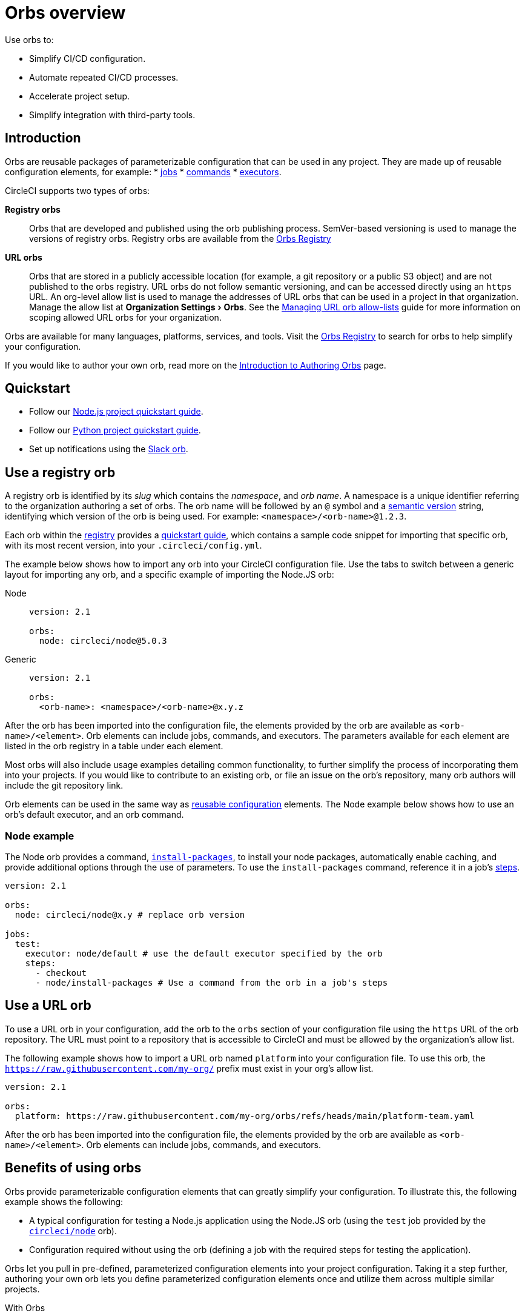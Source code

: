= Orbs overview
:page-platform: Cloud, Server v4+
:page-description: Starting point for using CircleCI orbs
:experimental:

Use orbs to:

* Simplify CI/CD configuration.
* Automate repeated CI/CD processes.
* Accelerate project setup.
* Simplify integration with third-party tools.

[#introduction]
== Introduction

Orbs are reusable packages of parameterizable configuration that can be used in any project. They are made up of reusable configuration elements, for example:
* xref:reference:ROOT:reusing-config.adoc#authoring-parameterized-jobs[jobs]
* xref:reference:ROOT:reusing-config.adoc#authoring-reusable-commands[commands]
* xref:reference:ROOT:reusing-config.adoc#executor[executors].

CircleCI supports two types of orbs:

*Registry orbs*:: Orbs that are developed and published using the orb publishing process. SemVer-based versioning is used to manage the versions of registry orbs. Registry orbs are available from the link:https://circleci.com/developer/orbs[Orbs Registry]
*URL orbs*:: Orbs that are stored in a publicly accessible location (for example, a git repository or a public S3 object) and are not published to the orbs registry. URL orbs do not follow semantic versioning, and can be accessed directly using an `https` URL. An org-level allow list is used to manage the addresses of URL orbs that can be used in a project in that organization. Manage the allow list at menu:Organization Settings[Orbs]. See the xref:managing-url-orbs-allow-lists.adoc[Managing URL orb allow-lists] guide for more information on scoping allowed URL orbs for your organization.

Orbs are available for many languages, platforms, services, and tools. Visit the link:https://circleci.com/developer/orbs[Orbs Registry] to search for orbs to help simplify your configuration.

If you would like to author your own orb, read more on the xref:author:orb-author.adoc[Introduction to Authoring Orbs] page.

[#quickstart]
== Quickstart

* Follow our xref:guides:getting-started:language-javascript.adoc[Node.js project quickstart guide].
* Follow our xref:guides:getting-started:language-python.adoc[Python project quickstart guide].
* Set up notifications using the xref:guides:getting-started:slack-orb-tutorial.adoc[Slack orb].

[#use-an-orb]
== Use a registry orb

A registry orb is identified by its _slug_ which contains the _namespace_, and _orb name_. A namespace is a unique identifier referring to the organization authoring a set of orbs. The orb name will be followed by an `@` symbol and a xref:author:orb-concepts.adoc#semantic-versioning[semantic version] string, identifying which version of the orb is being used. For example: `<namespace>/<orb-name>@1.2.3`.

Each orb within the link:https://circleci.com/developer/orbs[registry] provides a link:https://circleci.com/developer/orbs/orb/circleci/node#quick-start[quickstart guide], which contains a sample code snippet for importing that specific orb, with its most recent version, into your `.circleci/config.yml`.

The example below shows how to import any orb into your CircleCI configuration file. Use the tabs to switch between a generic layout for importing any orb, and a specific example of importing the Node.JS orb:

[tabs]
====
Node::
+
--
[,yaml]
----
version: 2.1

orbs:
  node: circleci/node@5.0.3
----
--
Generic::
+
--
[,yaml]
----
version: 2.1

orbs:
  <orb-name>: <namespace>/<orb-name>@x.y.z
----
--
====

After the orb has been imported into the configuration file, the elements provided by the orb are available as `<orb-name>/<element>`. Orb elements can include jobs, commands, and executors. The parameters available for each element are listed in the orb registry in a table under each element.

Most orbs will also include usage examples detailing common functionality, to further simplify the process of incorporating them into your projects. If you would like to contribute to an existing orb, or file an issue on the orb's repository, many orb authors will include the git repository link.

Orb elements can be used in the same way as xref:reference:ROOT:reusing-config.adoc[reusable configuration] elements. The Node example below shows how to use an orb's default executor, and an orb command.

[#node-example]
=== Node example

The Node orb provides a command, link:https://circleci.com/developer/orbs/orb/circleci/node#commands-install-packages[`install-packages`], to install your node packages, automatically enable caching, and provide additional options through the use of parameters. To use the `install-packages` command, reference it in a job's xref:reference:ROOT:configuration-reference.adoc#steps[steps].

[,yaml]
----
version: 2.1

orbs:
  node: circleci/node@x.y # replace orb version

jobs:
  test:
    executor: node/default # use the default executor specified by the orb
    steps:
      - checkout
      - node/install-packages # Use a command from the orb in a job's steps
----

== Use a URL orb

To use a URL orb in your configuration, add the orb to the `orbs` section of your configuration file using the `https` URL of the orb repository. The URL must point to a repository that is accessible to CircleCI and must be allowed by the organization's allow list.

The following example shows how to import a URL orb named `platform` into your configuration file. To use this orb, the `https://raw.githubusercontent.com/my-org/` prefix must exist in your org's allow list.

[,yaml]
----
version: 2.1

orbs:
  platform: https://raw.githubusercontent.com/my-org/orbs/refs/heads/main/platform-team.yaml
----

After the orb has been imported into the configuration file, the elements provided by the orb are available as `<orb-name>/<element>`. Orb elements can include jobs, commands, and executors.

[#benefits-of-using-orbs]
== Benefits of using orbs

Orbs provide parameterizable configuration elements that can greatly simplify your configuration. To illustrate this, the following example shows the following:

* A typical configuration for testing a Node.js application using the Node.JS orb (using the `test` job provided by the link:https://circleci.com/developer/orbs/orb/circleci/node[`circleci/node`] orb).
* Configuration required without using the orb (defining a job with the required steps for testing the application).

Orbs let you pull in pre-defined, parameterized configuration elements into your project configuration. Taking it a step further, authoring your own orb lets you define parameterized configuration elements once and utilize them across multiple similar projects.

[tabs]
====
With Orbs::
+
--
[,yaml]
----
version: 2.1

orbs:
  node: circleci/node@x.y # replace orb version https://circleci.com/developer/orbs/orb/circleci/node#quick-start

workflows:
  test_my_app:
    jobs:
      - node/test:
          version: <node-version> # replace node version
----
--
Without orbs::
+
--
[,yaml]
----
version: 2.1

jobs:
  test:
    docker:
      - image: cimg/node:<node-version>
    steps:
      - checkout
      - restore_cache:
          keys:
            - node-deps-v1-{{ .Branch }}-{{checksum "package-lock.json"}}
      - run:
          name: install packages
          command: npm ci
      - save_cache:
          key: node-deps-v1-{{ .Branch }}-{{checksum "package-lock.json"}}
          paths:
            - ~/.npm
      - run:
          name: Run Tests
          command: npm run test

workflows:
  test_my_app:
    jobs:
      - test
----
--
====

[#the-orb-registry]
== The orb registry

The link:https://circleci.com/developer/orbs[Orb Registry] is an open repository of all published orbs. Find the orb for your stack or consider developing and xref:author:orb-author.adoc[publishing your own orb].

image::guides:ROOT:orbs-registry.png[Orb Registry]

[#orb-designation]
=== Registry orb designations

CAUTION: In order to use uncertified registry orbs (partner or community), your organization's administrator must opt-in to allow uncertified orb usage on the menu:Organization Settings[Security] page for your org.

Orbs in the registry will appear with one of three different namespace designations:

[.table.table-striped]
[cols=2*, options="header", stripes=even]
|===
| Designation | Description

| Certified
| Written and tested by the CircleCI team

| Partner
| Written by our technology partners

| Community
| Written by the community
|===

[#public-or-private]
=== Public or private

Orbs can be published in one of two ways:

* *Public*: Searchable in the orb registry, and available for anyone to use
* *Private*: Only available to use within your organization, and only findable in the registry with a direct URL and when authenticated

To understand these concepts further, read the xref:author:orb-concepts.adoc#private-orbs-vs-public-orbs[Public Orbs vs Private Orbs] section of the Orb Concepts page.

[#orbs-view]
== Orbs page in the CircleCI app

NOTE: The orbs page in the CircleCI web app is not currently available on CircleCI server.

NOTE: Private orb details pages may only be viewed by logged-in members of your organization. Unpublished orbs will not have linked details pages.

To access the orbs page in the web app, navigate to *Organization Settings* and select *Orbs* from the sidebar.

The orbs page lists orbs created within your organization. You can view:

* Orb type (public or private)
* Orb usage (how many times the orb is used across all configurations)
* Latest version
* Description

Full orb details, including orb source, are accessible by clicking on the orb name. The orb details page is similar to the CircleCI orb registry in that the details page provides the orb's contents, commands, and usage examples.

The orbs page also includes your org's allow list URLs for URL orbs.

[#see-also]
== See also

* Refer to xref:author:orb-concepts.adoc[Orbs Concepts] for high-level information about CircleCI orbs.
* Refer to xref:orbs-faq.adoc[Orbs FAQ] for information on known issues and questions that have been addressed when using CircleCI orbs.
* Refer to xref:reference:ROOT:reusing-config.adoc[Reusable Configuration Reference] for examples of reusable orbs, commands, parameters, and executors.
* Refer to xref:author:testing-orbs.adoc[Orb Testing Methodologies] for information on how to test orbs you have created.
* Refer to xref:managing-url-orbs-allow-lists.adoc[Managing URL orb allow-lists] for information on how to manage URL orb allow-lists.
* See the xref:guides:orchestrate:how-to-override-config.adoc[How to override config] guide for information on how to override a job using an orb.
